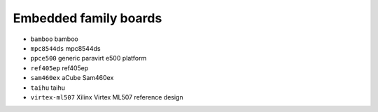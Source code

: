 Embedded family boards
======================

- ``bamboo``               bamboo
- ``mpc8544ds``            mpc8544ds
- ``ppce500``              generic paravirt e500 platform
- ``ref405ep``             ref405ep
- ``sam460ex``             aCube Sam460ex
- ``taihu``                taihu
- ``virtex-ml507``         Xilinx Virtex ML507 reference design
